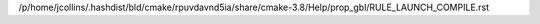 /p/home/jcollins/.hashdist/bld/cmake/rpuvdavnd5ia/share/cmake-3.8/Help/prop_gbl/RULE_LAUNCH_COMPILE.rst